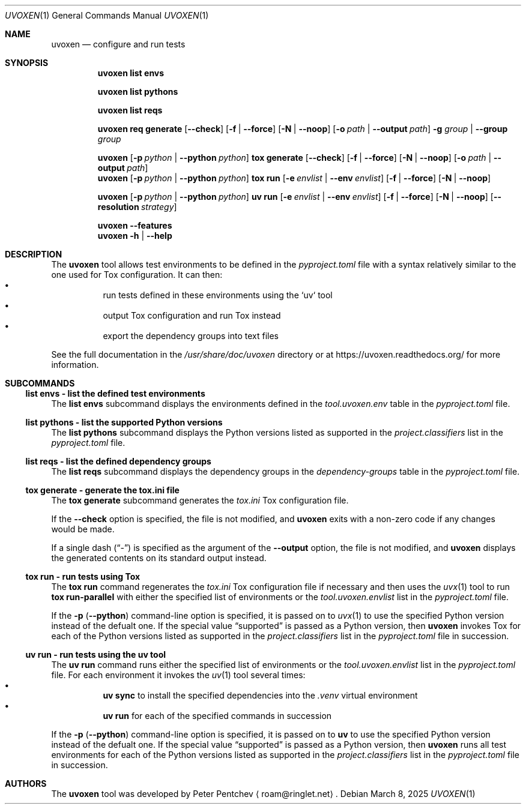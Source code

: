 .\" SPDX-FileCopyrightText: Peter Pentchev <roam@ringlet.net>
.\" SPDX-License-Identifier: BSD-2-Clause
.Dd March 8, 2025
.Dt UVOXEN 1
.Os
.Sh NAME
.Nm uvoxen
.Nd configure and run tests
.Sh SYNOPSIS
.Nm
.Cm list
.Cm envs
.Pp
.Nm
.Cm list
.Cm pythons
.Pp
.Nm
.Cm list
.Cm reqs
.Pp
.Nm
.Cm req
.Cm generate
.Op Fl Fl check
.Op Fl f | Fl Fl force
.Op Fl N | Fl Fl noop
.Op Fl o Ar path | Fl Fl output Ar path
.Fl g Ar group | Fl Fl group Ar group
.Pp
.Nm
.Op Fl p Ar python | Fl Fl python Ar python
.Cm tox
.Cm generate
.Op Fl Fl check
.Op Fl f | Fl Fl force
.Op Fl N | Fl Fl noop
.Op Fl o Ar path | Fl Fl output Ar path
.Nm
.Op Fl p Ar python | Fl Fl python Ar python
.Cm tox
.Cm run
.Op Fl e Ar envlist | Fl Fl env Ar envlist
.Op Fl f | Fl Fl force
.Op Fl N | Fl Fl noop
.Pp
.Nm
.Op Fl p Ar python | Fl Fl python Ar python
.Cm uv
.Cm run
.Op Fl e Ar envlist | Fl Fl env Ar envlist
.Op Fl f | Fl Fl force
.Op Fl N | Fl Fl noop
.Op Fl Fl resolution Ar strategy
.Pp
.Nm
.Fl Fl features
.Nm
.Fl h | Fl Fl help
.Sh DESCRIPTION
The
.Nm
tool allows test environments to be defined in
the
.Pa pyproject.toml
file with a syntax relatively similar to
the one used for Tox configuration.
It can then:
.Bl -bullet -offset left -compact
.It
run tests defined in these environments using the `uv` tool
.It
output Tox configuration and run Tox instead
.It
export the dependency groups into text files
.El
.Pp
See the full documentation in the
.Pa /usr/share/doc/uvoxen
directory or at
.Lk https://uvoxen.readthedocs.org/
for more information.
.Sh SUBCOMMANDS
.Ss list envs - list the defined test environments
The
.Cm list envs
subcommand displays the environments defined in the
.Va tool.uvoxen.env
table in the
.Pa pyproject.toml
file.
.Ss list pythons - list the supported Python versions
The
.Cm list pythons
subcommand displays the Python versions listed as supported in the
.Va project.classifiers
list in the
.Pa pyproject.toml
file.
.Ss list reqs - list the defined dependency groups
The
.Cm list reqs
subcommand displays the dependency groups in the
.Va dependency-groups
table in the
.Pa pyproject.toml
file.
.Ss tox generate - generate the tox.ini file
The
.Cm tox generate
subcommand generates the
.Pa tox.ini
Tox configuration file.
.Pp
If the
.Fl Fl check
option is specified, the file is not modified, and
.Nm
exits with a non-zero code if any changes would be made.
.Pp
If a single dash
.Pq Dq \-
is specified as the argument of the
.Fl Fl output
option, the file is not modified, and
.Nm
displays the generated contents on its standard output instead.
.Ss tox run - run tests using Tox
The
.Cm tox run
command regenerates the
.Pa tox.ini
Tox configuration file if necessary and then uses the
.Xr uvx 1
tool to run
.Cm tox run-parallel
with either the specified list of environments or the
.Va tool.uvoxen.envlist
list in the
.Pa pyproject.toml
file.
.Pp
If the
.Fl p
.Pq Fl Fl python
command-line option is specified, it is passed on to
.Xr uvx 1
to use the specified Python version instead of the defualt one.
If the special value
.Dq supported
is passed as a Python version, then
.Nm
invokes Tox for each of the Python versions listed as supported in the
.Va project.classifiers
list in the
.Pa pyproject.toml
file in succession.
.Ss uv run - run tests using the uv tool
The
.Cm uv run
command runs either the specified list of environments or the
.Va tool.uvoxen.envlist
list in the
.Pa pyproject.toml
file.
For each environment it invokes the
.Xr uv 1
tool several times:
.Bl -bullet -offset left -compact
.It
.Cm uv sync
to install the specified dependencies into the
.Pa .venv
virtual environment
.It
.Cm uv run
for each of the specified commands in succession
.El
.Pp
If the
.Fl p
.Pq Fl Fl python
command-line option is specified, it is passed on to
.Nm uv
to use the specified Python version instead of the defualt one.
If the special value
.Dq supported
is passed as a Python version, then
.Nm
runs all test environments for each of the Python versions listed as
supported in the
.Va project.classifiers
list in the
.Pa pyproject.toml
file in succession.
.Sh AUTHORS
The
.Nm
tool was developed by
.An Peter Pentchev
.Aq roam@ringlet.net .

